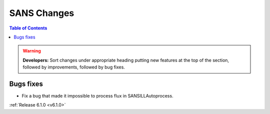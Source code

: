 ============
SANS Changes
============

.. contents:: Table of Contents
   :local:

.. warning:: **Developers:** Sort changes under appropriate heading
    putting new features at the top of the section, followed by
    improvements, followed by bug fixes.

Bugs fixes
----------

- Fix a bug that made it impossible to process flux in SANSILLAutoprocess.

:ref:`Release 6.1.0 <v6.1.0>`